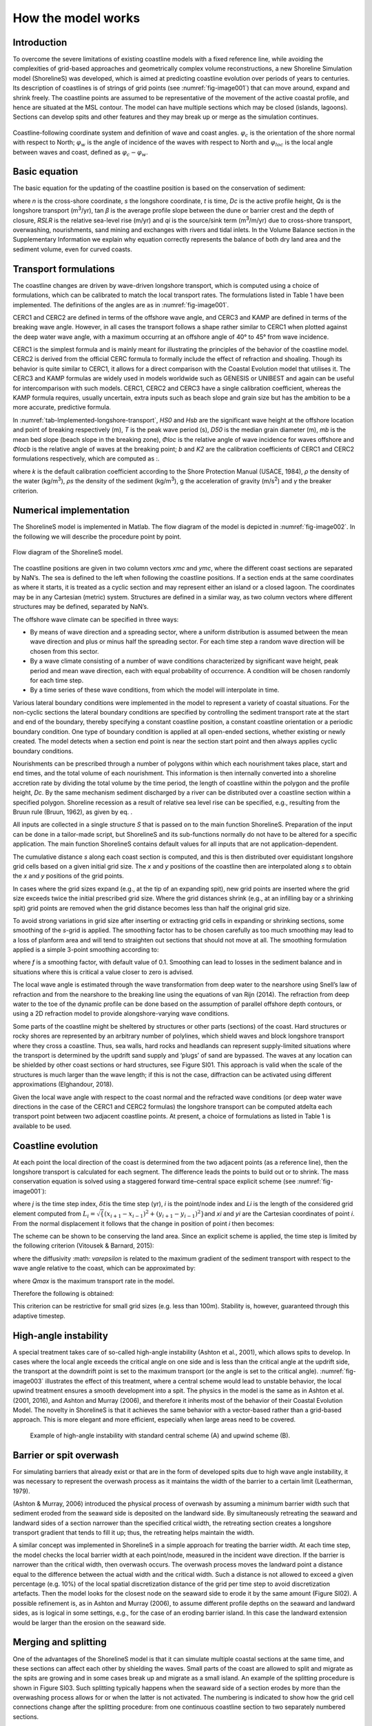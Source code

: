 How the model works
===================

Introduction 
------------

To overcome the severe limitations of existing coastline models with a
fixed reference line, while avoiding the complexities of grid-based
approaches and geometrically complex volume reconstructions, a new
Shoreline Simulation model (ShorelineS) was developed, which is aimed at
predicting coastline evolution over periods of years to centuries. Its
description of coastlines is of strings of grid points (see :numref:`fig-image001`)
that can move around, expand and shrink freely. The coastline points are
assumed to be representative of the movement of the active coastal
profile, and hence are situated at the MSL contour. The model can have
multiple sections which may be closed (islands, lagoons). Sections can
develop spits and other features and they may break up or merge as the
simulation continues.

.. _fig-image001:

.. figure:: images/image001.jpg
   :width: 400px
   :align: center

   Coastline-following coordinate system and definition of wave and coast angles. :math:`\varphi_{c}`\  is the orientation of the shore normal with respect to North; :math:`\varphi_{w}`\  is the angle of incidence of the waves with respect to North and :math:`\varphi_{loc}`\  is the local angle between waves and coast, defined as :math:`\varphi_{c} - \varphi_{w}`.

Basic equation
--------------

The basic equation for the updating of the coastline position is based
on the conservation of sediment:

.. Math::
   :label:

   \frac{\partial n}{\partial t} = - \frac{1}{D_{c}} \frac{\partial Q_{s}}{\partial s} - \frac{\text{RSLR}}{\tan\beta} + \frac{1}{D_{c}} \sum q_{i}

where *n* is the cross-shore coordinate, *s* the longshore coordinate,
*t* is time, *D\ c* is the active profile height, *Q\ s* is the
longshore transport (m\ :sup:`3`/yr), tan *β* is the average profile
slope between the dune or barrier crest and the depth of closure, *RSLR*
is the relative sea-level rise (m/yr) and *q\ i* is the source/sink term
(m\ :sup:`3`/m/yr) due to cross-shore transport, overwashing,
nourishments, sand mining and exchanges with rivers and tidal inlets. In
the Volume Balance section in the Supplementary Information we explain
why equation correctly represents the balance of both dry land area and
the sediment volume, even for curved coasts.

Transport formulations
----------------------

The coastline changes are driven by wave-driven longshore transport,
which is computed using a choice of formulations, which can be
calibrated to match the local transport rates. The formulations listed
in Table 1 have been implemented. The definitions of the angles are as
in :numref:`fig-image001`.

CERC1 and CERC2 are defined in terms of the offshore wave angle, and
CERC3 and KAMP are defined in terms of the breaking wave angle. However,
in all cases the transport follows a shape rather similar to CERC1 when
plotted against the deep water wave angle, with a maximum occurring at
an offshore angle of 40° to 45° from wave incidence.

CERC1 is the simplest formula and is mainly meant for illustrating the
principles of the behavior of the coastline model. CERC2 is derived from
the official CERC formula to formally include the effect of refraction
and shoaling. Though its behavior is quite similar to CERC1, it allows
for a direct comparison with the Coastal Evolution model that utilises
it. The CERC3 and KAMP formulas are widely used in models worldwide such
as GENESIS or UNIBEST and again can be useful for intercomparison with
such models. CERC1, CERC2 and CERC3 have a single calibration
coefficient, whereas the KAMP formula requires, usually uncertain, extra
inputs such as beach slope and grain size but has the ambition to be a
more accurate, predictive formula.

.. _tab-Implemented-longshore-transport:

.. table:: Implemented longshore transport formulations
    +---------------------------+----------+-----------------------------------------------------------------------------------------------------------------------+
    | Author                    | Notation | Formula                                                                                                               |
    +===========================+==========+=======================================================================================================================+
    | USACE (1984) (simplified) | CERC1    | .. math:: Q_{s} = bH_{S0}^{5/2} \sin{2 (\phi_{loc})}                                                                  |
    +---------------------------+----------+-----------------------------------------------------------------------------------------------------------------------+
    | Ashton and Murray (2006)  | CERC2    | .. math:: Q_{s} = K_{2H}_{S0}^{\frac\{12}{5}} T^{\frac{1}{5}} \cos^{\frac\{6}{5}}{(\phi_{loc})} \sin{(\phi_{loc})}    |
    +---------------------------+----------+-----------------------------------------------------------------------------------------------------------------------+
    | USACE (1984)              | CERC3    | ..math:: Q_{s} = bH_{sb}^{5/2} sin\{2(\phi_{locb})}                                                                   |
    +---------------------------+----------+-----------------------------------------------------------------------------------------------------------------------+
    | Kamphuis (1991)           | KAMP     | ..math:: Q_{s} = 2.33H_{sb}^{2}T^{1.5} m_{b}^{0.75} D_{50}^{- 0.25}\{sin}^{0.6}\{(} 2\phi_{locb})                     |
    +---------------------------+----------+-----------------------------------------------------------------------------------------------------------------------+

In :numref:`tab-Implemented-longshore-transport`, *H\ S0* and *H\ sb* are the significant wave height at the
offshore location and point of breaking respectively (m), *T* is the
peak wave period (s), *D\ 50* is the median grain diameter (m), *m\ b*
is the mean bed slope (beach slope in the breaking zone), *Φ\ loc* is
the relative angle of wave incidence for waves offshore and *Φ\ locb* is
the relative angle of waves at the breaking point; *b* and *K\ 2* are
the calibration coefficients of CERC1 and CERC2 formulations
respectively, which are computed as :.

.. Math::
   :label:
   `b = \frac{k \rho \sqrt{g/k}}{16(\rho_{s} - \rho)(1 - p)}`

.. Math::
   :label:
   `K_{2} = (\frac{\sqrt{g\gamma}}{2\pi})^{\frac{1}{5}} K_{1}, K_{1}\sim 0.4 m^{1/2}/s`

where *k* is the default calibration coefficient according to the Shore
Protection Manual (USACE, 1984), *ρ* the density of the water
(kg/m\ :sup:`3`), *ρ\ s* the density of the sediment (kg/m\ :sup:`3`), g
the acceleration of gravity (m/s\ :sup:`2`) and *γ* the breaker
criterion.

Numerical implementation
------------------------

The ShorelineS model is implemented in Matlab. The flow diagram of the
model is depicted in :numref:`fig-image002`. In the following we will describe the
procedure point by point.

.. _fig-image002:

.. figure:: images/image002.jpg
   :width: 400px
   :align: center

   Flow diagram of the ShorelineS model.


The coastline positions are given in two column vectors *x\ mc* and
*y\ mc*, where the different coast sections are separated by NaN’s. The
sea is defined to the left when following the coastline positions. If a
section ends at the same coordinates as where it starts, it is treated
as a cyclic section and may represent either an island or a closed
lagoon. The coordinates may be in any Cartesian (metric) system.
Structures are defined in a similar way, as two column vectors where
different structures may be defined, separated by NaN’s.

The offshore wave climate can be specified in three ways:

-  By means of wave direction and a spreading sector, where a uniform
   distribution is assumed between the mean wave direction and plus or
   minus half the spreading sector. For each time step a random wave
   direction will be chosen from this sector.

-  By a wave climate consisting of a number of wave conditions
   characterized by significant wave height, peak period and mean wave
   direction, each with equal probability of occurrence. A condition
   will be chosen randomly for each time step.

-  By a time series of these wave conditions, from which the model will
   interpolate in time.

Various lateral boundary conditions were implemented in the model to
represent a variety of coastal situations. For the non-cyclic sections
the lateral boundary conditions are specified by controlling the
sediment transport rate at the start and end of the boundary, thereby
specifying a constant coastline position, a constant coastline
orientation or a periodic boundary condition. One type of boundary
condition is applied at all open-ended sections, whether existing or
newly created. The model detects when a section end point is near the
section start point and then always applies cyclic boundary conditions.

Nourishments can be prescribed through a number of polygons within which
each nourishment takes place, start and end times, and the total volume
of each nourishment. This information is then internally converted into
a shoreline accretion rate by dividing the total volume by the time
period, the length of coastline within the polygon and the profile
height, *D\ c*. By the same mechanism sediment discharged by a river can
be distributed over a coastline section within a specified polygon.
Shoreline recession as a result of relative sea level rise can be
specified, e.g., resulting from the Bruun rule (Bruun, 1962), as given
by eq. .

All inputs are collected in a single structure *S* that is passed on to
the main function ShorelineS. Preparation of the input can be done in a
tailor-made script, but ShorelineS and its sub-functions normally do not
have to be altered for a specific application. The main function
ShorelineS contains default values for all inputs that are not
application-dependent.

The cumulative distance *s* along each coast section is computed, and
this is then distributed over equidistant longshore grid cells based on
a given initial grid size. The *x* and *y* positions of the coastline
then are interpolated along *s* to obtain the *x* and *y* positions of
the grid points.

In cases where the grid sizes expand (e.g., at the tip of an expanding
spit), new grid points are inserted where the grid size exceeds twice
the initial prescribed grid size. Where the grid distances shrink (e.g.,
at an infilling bay or a shrinking spit) grid points are removed when
the grid distance becomes less than half the original grid size.

To avoid strong variations in grid size after inserting or extracting
grid cells in expanding or shrinking sections, some smoothing of the
*s*-grid is applied. The smoothing factor has to be chosen carefully as
too much smoothing may lead to a loss of planform area and will tend to
straighten out sections that should not move at all. The smoothing
formulation applied is a simple 3-point smoothing according to:

.. Math::
   :label:
   `s_{i,smooth} = fs_{i - 1} + (1 - 2f)s_{i} + fs_{i + 1}`

where *f* is a smoothing factor, with default value of 0.1. Smoothing
can lead to losses in the sediment balance and in situations where this
is critical a value closer to zero is advised.

The local wave angle is estimated through the wave transformation from
deep water to the nearshore using Snell’s law of refraction and from the
nearshore to the breaking line using the equations of van Rijn (2014).
The refraction from deep water to the toe of the dynamic profile can be
done based on the assumption of parallel offshore depth contours, or
using a 2D refraction model to provide alongshore-varying wave
conditions.

Some parts of the coastline might be sheltered by structures or other
parts (sections) of the coast. Hard structures or rocky shores are
represented by an arbitrary number of polylines, which shield waves and
block longshore transport where they cross a coastline. Thus, sea walls,
hard rocks and headlands can represent supply-limited situations where
the transport is determined by the updrift sand supply and ‘plugs’ of
sand are bypassed. The waves at any location can be shielded by other
coast sections or hard structures, see Figure SI01. This approach is
valid when the scale of the structures is much larger than the wave
length; if this is not the case, diffraction can be activated using
different approximations (Elghandour, 2018).

Given the local wave angle with respect to the coast normal and the
refracted wave conditions (or deep water wave directions in the case of
the CERC1 and CERC2 formulas) the longshore transport can be computed at\delta
each transport point between two adjacent coastline points. At present,
a choice of formulations as listed in Table 1 is available to be used.

Coastline evolution
-------------------

At each point the local direction of the coast is determined from the
two adjacent points (as a reference line), then the longshore transport
is calculated for each segment. The difference leads the points to build
out or to shrink. The mass conservation equation is solved using a
staggered forward time–central space explicit scheme (see :numref:`fig-image001`):

.. Math::
   :label:
   `\delta n_{i}^{j} = - \frac{1}{D_{c} \frac{2(Q_{s.i}^{j} - Q_{s,i - 1}^{j})}\{L_{i}\delta t`

where *j* is the time step index, :math:`\delta t`\ is the
time step (yr), *i* is the point/node index and *L\ i* is the length of
the considered grid element computed from
:math:`L_{i} = \sqrt\{(x_{i + 1} - x_{i - 1})^{2} + (y_{i + 1} - y_{i - 1})^{2}}`\ and
*x\ i* and *y\ i* are the Cartesian coordinates of point *i*. From the
normal displacement it follows that the change in position of point *i*
then becomes:

.. Math::
   :label:
   `\delta x_{i}^{j} = - \delta n_{i}^{j}\left(y_{i + 1} - y_{i - 1}\right)/L_{i}\bigm\delta y_{i}^{j} = \delta n_{i}^{j}\left(x_{i + 1} - x_{i - 1}\right)/L_{i}\bigmx_{i}^{j + 1} = x_{i}^{j} + \delta x_{i}^{j}\bigmy_{i}^{j + 1} = y_{i}^{j} + \delta y_{i}^{j}`

The scheme can be shown to be conserving the land area. Since an
explicit scheme is applied, the time step is limited by the following
criterion (Vitousek & Barnard, 2015):

.. Math::
   :label:
   `\frac{\varepsilon\delta t}\{\delta s^{2}} < \frac{1}\{2}`

where the diffusivity :math: `\varepsilon` is related to the
maximum gradient of the sediment transport with respect to the wave
angle relative to the coast, which can be approximated by:

.. Math::
   :label:
   `\{\varepsilon\ cmax}_{max}`

where *Q\ max* is the maximum transport rate in the model.

Therefore the following is obtained:

.. Math::
   :label:
   `\delta t < \frac{D_{c}\delta s^{2}}\{4Q_{max}}`

This criterion can be restrictive for small grid sizes (e.g. less than
100m). Stability is, however, guaranteed through this adaptive timestep.

High-angle instability
----------------------

A special treatment takes care of so-called high-angle instability
(Ashton et al., 2001), which allows spits to develop. In cases where the
local angle exceeds the critical angle on one side and is less than the
critical angle at the updrift side, the transport at the downdrift point
is set to the maximum transport (or the angle is set to the critical
angle). :numref:`fig-image003` illustrates the effect of this treatment, where a
central scheme would lead to unstable behavior, the local upwind
treatment ensures a smooth development into a spit. The physics in the
model is the same as in Ashton et al. (2001, 2016), and Ashton and
Murray (2006), and therefore it inherits most of the behavior of their
Coastal Evolution Model. The novelty in ShorelineS is that it achieves
the same behavior with a vector-based rather than a grid-based approach.
This is more elegant and more efficient, especially when large areas
need to be covered.

.. _Example1:
   :align: center

   .. image:: images/image003.jpg
      :width: 400px

   .. image:: images/image004.jpg
      :width: 400px

           
   Example of high-angle instability with standard central scheme (A) and upwind scheme (B).

Barrier or spit overwash
------------------------

For simulating barriers that already exist or that are in the form of
developed spits due to high wave angle instability, it was necessary to
represent the overwash process as it maintains the width of the barrier
to a certain limit (Leatherman, 1979).

(Ashton & Murray, 2006) introduced the physical process of overwash by
assuming a minimum barrier width such that sediment eroded from the
seaward side is deposited on the landward side. By simultaneously
retreating the seaward and landward sides of a section narrower than the
specified critical width, the retreating section creates a longshore
transport gradient that tends to fill it up; thus, the retreating helps
maintain the width.

A similar concept was implemented in ShorelineS in a simple approach for
treating the barrier width. At each time step, the model checks the
local barrier width at each point/node, measured in the incident wave
direction. If the barrier is narrower than the critical width, then
overwash occurs. The overwash process moves the landward point a
distance equal to the difference between the actual width and the
critical width. Such a distance is not allowed to exceed a given
percentage (e.g. 10%) of the local spatial discretization distance of
the grid per time step to avoid discretization artefacts. Then the model
looks for the closest node on the seaward side to erode it by the same
amount (Figure SI02). A possible refinement is, as in Ashton and Murray
(2006), to assume different profile depths on the seaward and landward
sides, as is logical in some settings, e.g., for the case of an eroding
barrier island. In this case the landward extension would be larger than
the erosion on the seaward side.

Merging and splitting
---------------------

One of the advantages of the ShorelineS model is that it can simulate
multiple coastal sections at the same time, and these sections can
affect each other by shielding the waves. Small parts of the coast are
allowed to split and migrate as the spits are growing and in some cases
break up and migrate as a small island. An example of the splitting
procedure is shown in Figure SI03. Such splitting typically happens when
the seaward side of a section erodes by more than the overwashing
process allows for or when the latter is not activated. The numbering is
indicated to show how the grid cell connections change after the
splitting procedure: from one continuous coastline section to two
separately numbered sections.

If two sections intersect, they may merge into one section as the
simulation continues, as is illustrated in Figure SI04. Such merging
typically happens due to shoreward migration or extension of a spit
towards the mainland coast. Again, the numbering is included to indicate
how the separate spit and mainland coast sections are now joined at the
seaward side as a continuous coastline numbered 12-20 and a lagoon
numbered 1-10.

Treatment of groynes
--------------------

Groynes can be treated simply as any structure crossing the coastline,
where the transport at the transport point closest to the intersection
between the structure polyline and the coastline is set to zero.
However, such a treatment does not give a very accurate representation
of the groyne position and local coastline evolution, and does not
account for bypassing in a smooth way. Therefore, a more eleborate
treatment was presented in Ghonim (2019), which is summarized as
follows. First, additional grid points exactly on either side of each
groyne are introduced. Second, the local coastline position at either
side of the groyne is forced to move along the groyne. Third, bypassing
and transmission are accounted for, according to the following
mechanisms.

Bypassing can be simulated in two ways, either as starting only when the
updrift accretion has reached the tip of the groyne, or gradually
increasing if the depth at the tip of the groyne is less than the depth
of active transport. The first approach follows the considerations of ,
assuming a fully impermeable structure, such as a groyne with complete
blockage of the longshore transport. Sand bypassing takes place only
when the groyne is filled with sand. Based on that, the longshore
sediment transport is set to zero at the structure and the sand
bypassing factor (*BPF*) also is set to zero from the start of the
simulation until the moment when the sediment reaches the tip of the
groyne. Then, the bypassing factor is set to its maximum value
(*BPF=1*), which means that all sediment bypasses the groyne’s tip and
moves towards its downdrift side. In that case the lateral boundary
condition at grid point *i* (see Figure SI05), which is located at the
groyne representing the bypassed volume can be expressed as:

.. Math::
   :label:
   `QS_{i} = \text{BPFQ}S_{i - 1}`

where *QS\ i* is the longshore transport at grid point *i*. There were
many options for how the bypassed sediment should be distributed
downdrift of the groyne. The most appropriate distribution of the
bypassed sediment, in line with the expected flow pattern around the
groyne, which attaches roughly at the end of the sheltered area, is to
pass all the bypassed sediment at the last sheltered grid point *ilast*
and to leave the sheltered area untouched. To do so numerically, the
lateral boundary conditions at the downdrift side of the groyne are set
as follows:

.. Math::
   :label:
   `Q\{S_{i}}_{+ 1} = Q\{S_{i}}_{+ 2}... = Q\{S_{i}}_{last} = QS_{i}`

Eq. (11) ensures that only the last sheltered grid point obtains all the
bypassed sediment and equal signs indicate that there is no sediment
transport gradient from the grid point *i* to the last sheltered grid
point *ilast*. This approach keeps the sheltered grid points fixed in
their positions except for the last one, which gives a transport
gradient to its following grid point.

That this treatment is more realistic than the classical
Pelnard-Considère solution where an erosion peak at the downdrift end of
the groyne is assumed follows from many examples worldwide, where the
erosion peak is rarely found right next to the groyne but always some
distance downdrift, due to the wave sheltering and recirculation in this
area. An example is shown in Figure SI06, for a groyne field at
Eastbourne, UK.

The second approach (Larson et al., 1987) assumes that sand bypassing
does not take place only when the groyne is totally filled with sand,
but it may take place just after the construction of the groyne. While
sand moves along the coastline, it is influenced by the presence of the
shore-normal structures, such as groynes and the response of the
coastline to those structures varies for different locations and
different types of structures. The main parameters that influence the
response of the shoreline at the structure are the structure
permeability and the bypassing ratio, which is the ratio between the
water depth at the head of the structure *D\ s* and the water depth of
the active longshore transport *D\ LT*. The bypassing ratio varies
between 0 and 1 (Hanson & Kraus, 2011).

Sand bypassing occurs at the seaward end of the groyne as long as *D\ s*
is less than *D\ LT*. The depth of the active longshore transport is
similar to the depth of the highest 1/10 waves at the updrift side of
the structure (Hanson, 1989), and represents the time-dependent depth
for longshore sediment transport, which is often less than closure depth
*D\ c*, and can be estimated as:

.. Math::
   :label:
   `D_{LT} = \frac{A_{w}}\{\gamma}\left(H_{1/3}\right)_{b}`

where *A\ w* = 1.27, a factor that converts the 1/10 highest wave height
to significant wave height [-]; *γ* is the breaker index, the ratio
between wave height to wave depth at breaking line [-] and *(H\ 1/3)\ b*
is the significant wave height at the line of breaking [m].

Based on the assumption of equilibrium profile shape (Dean, 1991), the
water depth at the structure’s head *D\ s* can be determined as:

.. Math::
   :label:
   `D_{s} = A_{p}\{y_{str}}^{2/3}`

where *A\ p* is the sediment scale parameter [m\ :sup:`1/3`] and
*y\ str* is the distance from the structure’s head to the nearest point
of the coastline [m]. In that case, the bypassing factor (*BPF*) is
estimated based on the following equation:

.. Math::
   :label:
   `\text{BPF} = 1 - \frac{D_{s}}\{D_{LT}}`

and the bypassing volume increases until reaching its maximum value when
the groyne is filled with sediment [*BPF* =1]. The lateral boundary
conditions at the groyne are otherwise equal to those for the first
approach, as given by Eqs. (6) and (7).